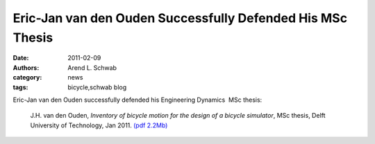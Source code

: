 ===========================================================
Eric-Jan van den Ouden Successfully Defended His MSc Thesis
===========================================================

:date: 2011-02-09
:authors: Arend L. Schwab
:category: news
:tags: bicycle,schwab blog

Eric-Jan van den Ouden successfully defended his Engineering Dynamics  MSc
thesis:

   J.H. van den Ouden, *Inventory of bicycle motion for the design of a bicycle
   simulator*, MSc thesis, Delft University of Technology, Jan 2011. `(pdf
   2.2Mb) <http://bicycle.tudelft.nl/schwab/Bicycle/ouden2011inventory.pdf>`__
